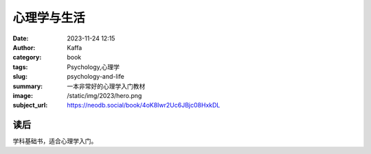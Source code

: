 心理学与生活
############################

:date: 2023-11-24 12:15
:author: Kaffa
:category: book
:tags: Psychology,心理学
:slug: psychology-and-life
:summary: 一本非常好的心理学入门教材
:image: /static/img/2023/hero.png
:subject_url: https://neodb.social/book/4oK8Iwr2Uc6JBjc08HxkDL


读后
===========

学科基础书，适合心理学入门。



